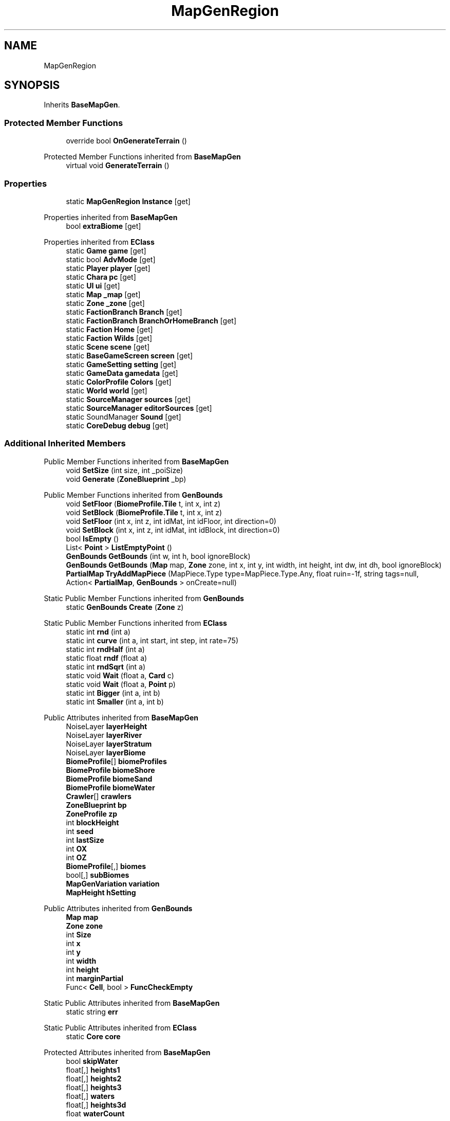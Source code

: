.TH "MapGenRegion" 3 "Elin Modding Docs Doc" \" -*- nroff -*-
.ad l
.nh
.SH NAME
MapGenRegion
.SH SYNOPSIS
.br
.PP
.PP
Inherits \fBBaseMapGen\fP\&.
.SS "Protected Member Functions"

.in +1c
.ti -1c
.RI "override bool \fBOnGenerateTerrain\fP ()"
.br
.in -1c

Protected Member Functions inherited from \fBBaseMapGen\fP
.in +1c
.ti -1c
.RI "virtual void \fBGenerateTerrain\fP ()"
.br
.in -1c
.SS "Properties"

.in +1c
.ti -1c
.RI "static \fBMapGenRegion\fP \fBInstance\fP\fR [get]\fP"
.br
.in -1c

Properties inherited from \fBBaseMapGen\fP
.in +1c
.ti -1c
.RI "bool \fBextraBiome\fP\fR [get]\fP"
.br
.in -1c

Properties inherited from \fBEClass\fP
.in +1c
.ti -1c
.RI "static \fBGame\fP \fBgame\fP\fR [get]\fP"
.br
.ti -1c
.RI "static bool \fBAdvMode\fP\fR [get]\fP"
.br
.ti -1c
.RI "static \fBPlayer\fP \fBplayer\fP\fR [get]\fP"
.br
.ti -1c
.RI "static \fBChara\fP \fBpc\fP\fR [get]\fP"
.br
.ti -1c
.RI "static \fBUI\fP \fBui\fP\fR [get]\fP"
.br
.ti -1c
.RI "static \fBMap\fP \fB_map\fP\fR [get]\fP"
.br
.ti -1c
.RI "static \fBZone\fP \fB_zone\fP\fR [get]\fP"
.br
.ti -1c
.RI "static \fBFactionBranch\fP \fBBranch\fP\fR [get]\fP"
.br
.ti -1c
.RI "static \fBFactionBranch\fP \fBBranchOrHomeBranch\fP\fR [get]\fP"
.br
.ti -1c
.RI "static \fBFaction\fP \fBHome\fP\fR [get]\fP"
.br
.ti -1c
.RI "static \fBFaction\fP \fBWilds\fP\fR [get]\fP"
.br
.ti -1c
.RI "static \fBScene\fP \fBscene\fP\fR [get]\fP"
.br
.ti -1c
.RI "static \fBBaseGameScreen\fP \fBscreen\fP\fR [get]\fP"
.br
.ti -1c
.RI "static \fBGameSetting\fP \fBsetting\fP\fR [get]\fP"
.br
.ti -1c
.RI "static \fBGameData\fP \fBgamedata\fP\fR [get]\fP"
.br
.ti -1c
.RI "static \fBColorProfile\fP \fBColors\fP\fR [get]\fP"
.br
.ti -1c
.RI "static \fBWorld\fP \fBworld\fP\fR [get]\fP"
.br
.ti -1c
.RI "static \fBSourceManager\fP \fBsources\fP\fR [get]\fP"
.br
.ti -1c
.RI "static \fBSourceManager\fP \fBeditorSources\fP\fR [get]\fP"
.br
.ti -1c
.RI "static SoundManager \fBSound\fP\fR [get]\fP"
.br
.ti -1c
.RI "static \fBCoreDebug\fP \fBdebug\fP\fR [get]\fP"
.br
.in -1c
.SS "Additional Inherited Members"


Public Member Functions inherited from \fBBaseMapGen\fP
.in +1c
.ti -1c
.RI "void \fBSetSize\fP (int size, int _poiSize)"
.br
.ti -1c
.RI "void \fBGenerate\fP (\fBZoneBlueprint\fP _bp)"
.br
.in -1c

Public Member Functions inherited from \fBGenBounds\fP
.in +1c
.ti -1c
.RI "void \fBSetFloor\fP (\fBBiomeProfile\&.Tile\fP t, int x, int z)"
.br
.ti -1c
.RI "void \fBSetBlock\fP (\fBBiomeProfile\&.Tile\fP t, int x, int z)"
.br
.ti -1c
.RI "void \fBSetFloor\fP (int x, int z, int idMat, int idFloor, int direction=0)"
.br
.ti -1c
.RI "void \fBSetBlock\fP (int x, int z, int idMat, int idBlock, int direction=0)"
.br
.ti -1c
.RI "bool \fBIsEmpty\fP ()"
.br
.ti -1c
.RI "List< \fBPoint\fP > \fBListEmptyPoint\fP ()"
.br
.ti -1c
.RI "\fBGenBounds\fP \fBGetBounds\fP (int w, int h, bool ignoreBlock)"
.br
.ti -1c
.RI "\fBGenBounds\fP \fBGetBounds\fP (\fBMap\fP map, \fBZone\fP zone, int x, int y, int width, int height, int dw, int dh, bool ignoreBlock)"
.br
.ti -1c
.RI "\fBPartialMap\fP \fBTryAddMapPiece\fP (MapPiece\&.Type type=MapPiece\&.Type\&.Any, float ruin=\-1f, string tags=null, Action< \fBPartialMap\fP, \fBGenBounds\fP > onCreate=null)"
.br
.in -1c

Static Public Member Functions inherited from \fBGenBounds\fP
.in +1c
.ti -1c
.RI "static \fBGenBounds\fP \fBCreate\fP (\fBZone\fP z)"
.br
.in -1c

Static Public Member Functions inherited from \fBEClass\fP
.in +1c
.ti -1c
.RI "static int \fBrnd\fP (int a)"
.br
.ti -1c
.RI "static int \fBcurve\fP (int a, int start, int step, int rate=75)"
.br
.ti -1c
.RI "static int \fBrndHalf\fP (int a)"
.br
.ti -1c
.RI "static float \fBrndf\fP (float a)"
.br
.ti -1c
.RI "static int \fBrndSqrt\fP (int a)"
.br
.ti -1c
.RI "static void \fBWait\fP (float a, \fBCard\fP c)"
.br
.ti -1c
.RI "static void \fBWait\fP (float a, \fBPoint\fP p)"
.br
.ti -1c
.RI "static int \fBBigger\fP (int a, int b)"
.br
.ti -1c
.RI "static int \fBSmaller\fP (int a, int b)"
.br
.in -1c

Public Attributes inherited from \fBBaseMapGen\fP
.in +1c
.ti -1c
.RI "NoiseLayer \fBlayerHeight\fP"
.br
.ti -1c
.RI "NoiseLayer \fBlayerRiver\fP"
.br
.ti -1c
.RI "NoiseLayer \fBlayerStratum\fP"
.br
.ti -1c
.RI "NoiseLayer \fBlayerBiome\fP"
.br
.ti -1c
.RI "\fBBiomeProfile\fP[] \fBbiomeProfiles\fP"
.br
.ti -1c
.RI "\fBBiomeProfile\fP \fBbiomeShore\fP"
.br
.ti -1c
.RI "\fBBiomeProfile\fP \fBbiomeSand\fP"
.br
.ti -1c
.RI "\fBBiomeProfile\fP \fBbiomeWater\fP"
.br
.ti -1c
.RI "\fBCrawler\fP[] \fBcrawlers\fP"
.br
.ti -1c
.RI "\fBZoneBlueprint\fP \fBbp\fP"
.br
.ti -1c
.RI "\fBZoneProfile\fP \fBzp\fP"
.br
.ti -1c
.RI "int \fBblockHeight\fP"
.br
.ti -1c
.RI "int \fBseed\fP"
.br
.ti -1c
.RI "int \fBlastSize\fP"
.br
.ti -1c
.RI "int \fBOX\fP"
.br
.ti -1c
.RI "int \fBOZ\fP"
.br
.ti -1c
.RI "\fBBiomeProfile\fP[,] \fBbiomes\fP"
.br
.ti -1c
.RI "bool[,] \fBsubBiomes\fP"
.br
.ti -1c
.RI "\fBMapGenVariation\fP \fBvariation\fP"
.br
.ti -1c
.RI "\fBMapHeight\fP \fBhSetting\fP"
.br
.in -1c

Public Attributes inherited from \fBGenBounds\fP
.in +1c
.ti -1c
.RI "\fBMap\fP \fBmap\fP"
.br
.ti -1c
.RI "\fBZone\fP \fBzone\fP"
.br
.ti -1c
.RI "int \fBSize\fP"
.br
.ti -1c
.RI "int \fBx\fP"
.br
.ti -1c
.RI "int \fBy\fP"
.br
.ti -1c
.RI "int \fBwidth\fP"
.br
.ti -1c
.RI "int \fBheight\fP"
.br
.ti -1c
.RI "int \fBmarginPartial\fP"
.br
.ti -1c
.RI "Func< \fBCell\fP, bool > \fBFuncCheckEmpty\fP"
.br
.in -1c

Static Public Attributes inherited from \fBBaseMapGen\fP
.in +1c
.ti -1c
.RI "static string \fBerr\fP"
.br
.in -1c

Static Public Attributes inherited from \fBEClass\fP
.in +1c
.ti -1c
.RI "static \fBCore\fP \fBcore\fP"
.br
.in -1c

Protected Attributes inherited from \fBBaseMapGen\fP
.in +1c
.ti -1c
.RI "bool \fBskipWater\fP"
.br
.ti -1c
.RI "float[,] \fBheights1\fP"
.br
.ti -1c
.RI "float[,] \fBheights2\fP"
.br
.ti -1c
.RI "float[,] \fBheights3\fP"
.br
.ti -1c
.RI "float[,] \fBwaters\fP"
.br
.ti -1c
.RI "float[,] \fBheights3d\fP"
.br
.ti -1c
.RI "float \fBwaterCount\fP"
.br
.in -1c
.SH "Detailed Description"
.PP 
Definition at line \fB6\fP of file \fBMapGenRegion\&.cs\fP\&.
.SH "Member Function Documentation"
.PP 
.SS "override bool MapGenRegion\&.OnGenerateTerrain ()\fR [protected]\fP, \fR [virtual]\fP"

.PP
Reimplemented from \fBBaseMapGen\fP\&.
.PP
Definition at line \fB24\fP of file \fBMapGenRegion\&.cs\fP\&.
.SH "Property Documentation"
.PP 
.SS "\fBMapGenRegion\fP MapGenRegion\&.Instance\fR [static]\fP, \fR [get]\fP"

.PP
Definition at line \fB10\fP of file \fBMapGenRegion\&.cs\fP\&.

.SH "Author"
.PP 
Generated automatically by Doxygen for Elin Modding Docs Doc from the source code\&.
